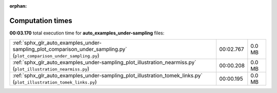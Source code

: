 
:orphan:

.. _sphx_glr_auto_examples_under-sampling_sg_execution_times:

Computation times
=================
**00:03.170** total execution time for **auto_examples_under-sampling** files:

+------------------------------------------------------------------------------------------------------------------------+-----------+--------+
| :ref:`sphx_glr_auto_examples_under-sampling_plot_comparison_under_sampling.py` (``plot_comparison_under_sampling.py``) | 00:02.767 | 0.0 MB |
+------------------------------------------------------------------------------------------------------------------------+-----------+--------+
| :ref:`sphx_glr_auto_examples_under-sampling_plot_illustration_nearmiss.py` (``plot_illustration_nearmiss.py``)         | 00:00.208 | 0.0 MB |
+------------------------------------------------------------------------------------------------------------------------+-----------+--------+
| :ref:`sphx_glr_auto_examples_under-sampling_plot_illustration_tomek_links.py` (``plot_illustration_tomek_links.py``)   | 00:00.195 | 0.0 MB |
+------------------------------------------------------------------------------------------------------------------------+-----------+--------+
